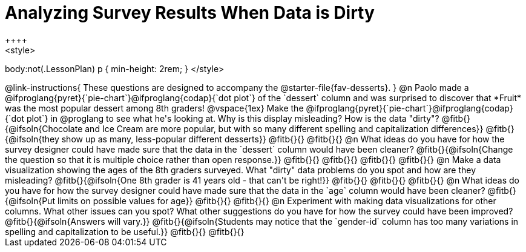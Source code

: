 = Analyzing Survey Results When Data is Dirty
++++
<style>
body:not(.LessonPlan) p { min-height: 2rem; }
</style>
++++

@link-instructions{
These questions are designed to accompany the @starter-file{fav-desserts}.
}

@n Paolo made a @ifproglang{pyret}{`pie-chart`}@ifproglang{codap}{`dot plot`} of the `dessert` column and was surprised to discover that *Fruit* was the most popular dessert among 8th graders!

@vspace{1ex}

Make the @ifproglang{pyret}{`pie-chart`}@ifproglang{codap}{`dot plot`} in @proglang to see what he's looking at. Why is this display misleading? How is the data "dirty"?

@fitb{}{@ifsoln{Chocolate and Ice Cream are more popular, but with so many different spelling and capitalization differences}}

@fitb{}{@ifsoln{they show up as many, less-popular different desserts}}

@fitb{}{}

@fitb{}{}


@n What ideas do you have for how the survey designer could have made sure that the data in the `dessert` column would have been cleaner?

@fitb{}{@ifsoln{Change the question so that it is multiple choice rather than open response.}}

@fitb{}{}

@fitb{}{}

@fitb{}{}

@fitb{}{}


@n Make a data visualization showing the ages of the 8th graders surveyed. What "dirty" data problems do you spot and how are they misleading?

@fitb{}{@ifsoln{One 8th grader is 41 years old - that can't be right!}}

@fitb{}{}

@fitb{}{}

@fitb{}{}


@n What ideas do you have for how the survey designer could have made sure that the data in the `age` column would have been cleaner?

@fitb{}{@ifsoln{Put limits on possible values for age}}

@fitb{}{}

@fitb{}{}


@n Experiment with making data visualizations for other columns. What other issues can you spot? What other suggestions do you have for how the survey could have been improved?

@fitb{}{@ifsoln{Answers will vary.}}

@fitb{}{@ifsoln{Students may notice that the `gender-id` column has too many variations in spelling and capitalization to be useful.}}

@fitb{}{}

@fitb{}{}

